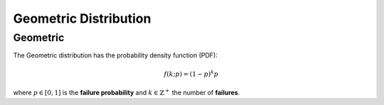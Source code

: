 *******************************
Geometric Distribution
*******************************

Geometric
---------

The Geometric distribution has the probability density function (PDF):

.. math::

    f(k;p)=(1-p)^k p

where :math:`p\in[0,1]` is the **failure probability** and :math:`k\in\mathbb{Z}^{+}` the number of **failures**.

